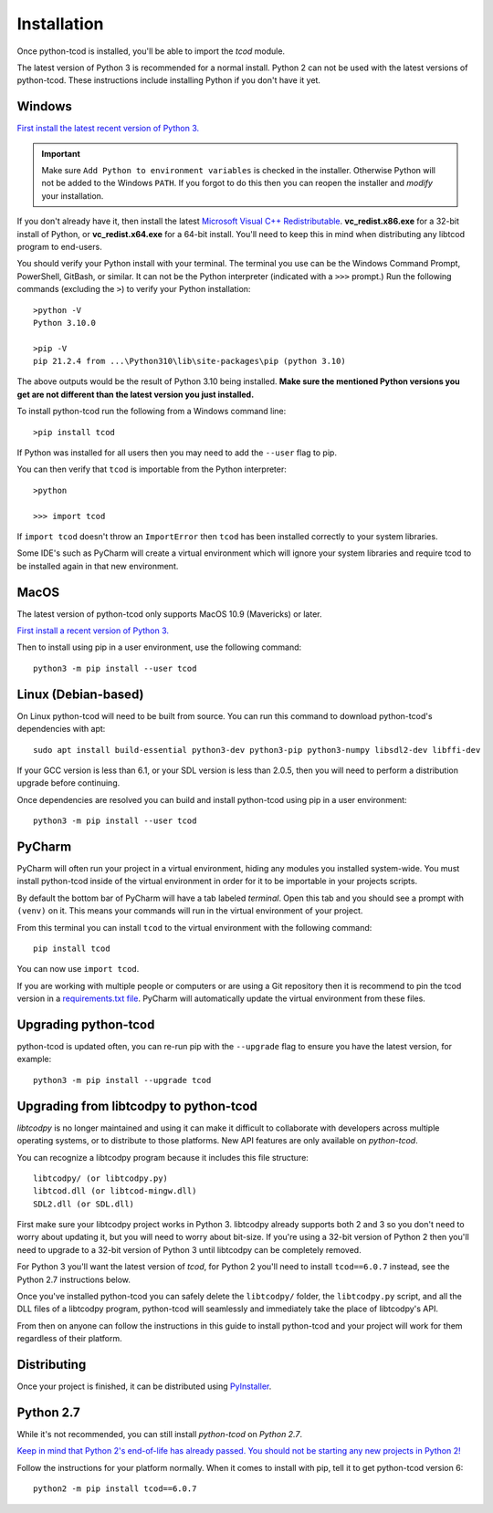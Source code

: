 .. _installation:

Installation
============
Once python-tcod is installed, you'll be able to import the `tcod` module.

The latest version of Python 3 is recommended for a normal install.
Python 2 can not be used with the latest versions of python-tcod.
These instructions include installing Python if you don't have it yet.

Windows
-------
`First install the latest recent version of Python 3.
<https://www.python.org/downloads/>`_

.. important::
    Make sure ``Add Python to environment variables`` is checked in the installer.
    Otherwise Python will not be added to the Windows ``PATH``.
    If you forgot to do this then you can reopen the installer and *modify* your installation.

If you don't already have it, then install the latest
`Microsoft Visual C++ Redistributable
<https://support.microsoft.com/en-ca/help/2977003/the-latest-supported-visual-c-downloads>`_.
**vc_redist.x86.exe** for a 32-bit install of Python, or **vc_redist.x64.exe**
for a 64-bit install.  You'll need to keep this in mind when distributing any
libtcod program to end-users.

You should verify your Python install with your terminal.
The terminal you use can be the Windows Command Prompt, PowerShell, GitBash, or similar.
It can not be the Python interpreter (indicated with a ``>>>`` prompt.)
Run the following commands (excluding the ``>``) to verify your Python installation::

    >python -V
    Python 3.10.0

    >pip -V
    pip 21.2.4 from ...\Python310\lib\site-packages\pip (python 3.10)

The above outputs would be the result of Python 3.10 being installed.
**Make sure the mentioned Python versions you get are not different than the latest version you just installed.**

To install python-tcod run the following from a Windows command line::

    >pip install tcod

If Python was installed for all users then you may need to add the ``--user``
flag to pip.

You can then verify that ``tcod`` is importable from the Python interpreter::

    >python

    >>> import tcod

If ``import tcod`` doesn't throw an ``ImportError`` then ``tcod`` has been installed correctly to your system libraries.

Some IDE's such as PyCharm will create a virtual environment which will ignore your system libraries and require tcod to be installed again in that new environment.

MacOS
-----
The latest version of python-tcod only supports MacOS 10.9 (Mavericks) or
later.

`First install a recent version of Python 3.
<https://www.python.org/downloads/>`_

Then to install using pip in a user environment, use the following command::

    python3 -m pip install --user tcod

Linux (Debian-based)
--------------------
On Linux python-tcod will need to be built from source.
You can run this command to download python-tcod's dependencies with apt::

    sudo apt install build-essential python3-dev python3-pip python3-numpy libsdl2-dev libffi-dev

If your GCC version is less than 6.1, or your SDL version is less than 2.0.5,
then you will need to perform a distribution upgrade before continuing.

Once dependencies are resolved you can build and install python-tcod using pip
in a user environment::

    python3 -m pip install --user tcod

PyCharm
-------
PyCharm will often run your project in a virtual environment, hiding any modules
you installed system-wide.  You must install python-tcod inside of the virtual
environment in order for it to be importable in your projects scripts.

By default the bottom bar of PyCharm will have a tab labeled `terminal`.
Open this tab and you should see a prompt with ``(venv)`` on it.
This means your commands will run in the virtual environment of your project.

From this terminal you can install ``tcod`` to the virtual environment with the following command::

    pip install tcod

You can now use ``import tcod``.

If you are working with multiple people or computers or are using a Git repository then it is recommend to pin
the tcod version in a `requirements.txt file <https://pip.pypa.io/en/stable/user_guide/#requirements-files>`_.
PyCharm will automatically update the virtual environment from these files.

Upgrading python-tcod
---------------------
python-tcod is updated often, you can re-run pip with the ``--upgrade`` flag
to ensure you have the latest version, for example::

    python3 -m pip install --upgrade tcod

Upgrading from libtcodpy to python-tcod
---------------------------------------
`libtcodpy` is no longer maintained and using it can make it difficult to
collaborate with developers across multiple operating systems, or to distribute
to those platforms.
New API features are only available on `python-tcod`.

You can recognize a libtcodpy program because it includes this file structure::

    libtcodpy/ (or libtcodpy.py)
    libtcod.dll (or libtcod-mingw.dll)
    SDL2.dll (or SDL.dll)

First make sure your libtcodpy project works in Python 3.  libtcodpy
already supports both 2 and 3 so you don't need to worry about updating it,
but you will need to worry about bit-size.  If you're using a
32-bit version of Python 2 then you'll need to upgrade to a 32-bit version of
Python 3 until libtcodpy can be completely removed.

For Python 3 you'll want the latest version of `tcod`, for Python 2 you'll need
to install ``tcod==6.0.7`` instead, see the Python 2.7 instructions below.

Once you've installed python-tcod you can safely delete the ``libtcodpy/``
folder, the ``libtcodpy.py`` script, and all the DLL files of a libtcodpy
program, python-tcod will seamlessly and immediately take the place of
libtcodpy's API.

From then on anyone can follow the instructions in this guide to install
python-tcod and your project will work for them regardless of their platform.

Distributing
------------
Once your project is finished, it can be distributed using
`PyInstaller <https://www.pyinstaller.org/>`_.

Python 2.7
----------
While it's not recommended, you can still install `python-tcod` on
`Python 2.7`.

`Keep in mind that Python 2's end-of-life has already passed.  You should not be
starting any new projects in Python 2!
<https://www.python.org/doc/sunset-python-2/>`_

Follow the instructions for your platform normally.  When it comes to
install with pip, tell it to get python-tcod version 6::

    python2 -m pip install tcod==6.0.7
